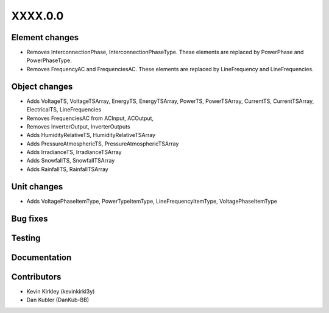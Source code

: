 
.. _whatsnew_dev:

XXXX.0.0
--------

Element changes
~~~~~~~~~~~~~~~
* Removes InterconnectionPhase, InterconnectionPhaseType. These elements are replaced by PowerPhase and PowerPhaseType.
* Removes FrequencyAC and FrequenciesAC. These elements are replaced by LineFrequency and LineFrequencies.

Object changes
~~~~~~~~~~~~~~
* Adds VoltageTS, VoltageTSArray, EnergyTS, EnergyTSArray, PowerTS, PowerTSArray, CurrentTS, CurrentTSArray, ElectricalTS, LineFrequencies
* Removes FrequenciesAC from ACInput, ACOutput, 
* Removes InverterOutput, InverterOutputs 
* Adds HumidityRelativeTS, HumidityRelativeTSArray
* Adds PressureAtmosphericTS, PressureAtmosphericTSArray
* Adds IrradianceTS, IrradianceTSArray
* Adds SnowfallTS, SnowfallTSArray
* Adds RainfallTS, RainfallTSArray

Unit changes
~~~~~~~~~~~~
* Adds VoltagePhaseItemType, PowerTypeItemType, LineFrequencyItemType, VoltagePhaseItemType

Bug fixes
~~~~~~~~~

Testing
~~~~~~~

Documentation
~~~~~~~~~~~~~

Contributors
~~~~~~~~~~~~
* Kevin Kirkley (kevinkirkl3y)
* Dan Kubler (DanKub-BB)